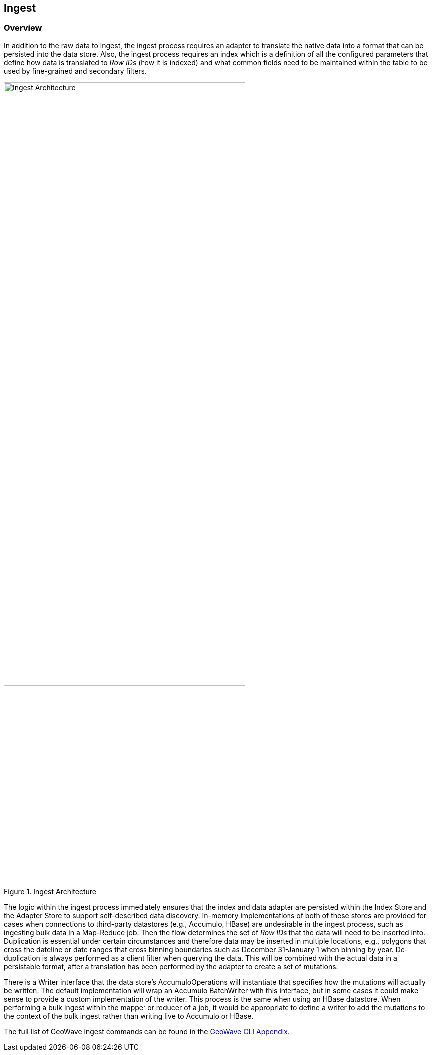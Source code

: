[[ingest-overview]]
<<<
== Ingest

=== Overview

In addition to the raw data to ingest, the ingest process requires an adapter to translate the native data into a format that can be persisted into the data store. Also, the ingest process requires an index which is a definition of all the configured parameters that define how data is translated to _Row IDs_ (how it is indexed) and what common fields need to be maintained within the table to be used by fine-grained and secondary filters.

image::ingestoverview1.png[scaledwidth="75%",width="75%",alt="Ingest Architecture", title="Ingest Architecture"]

The logic within the ingest process immediately ensures that the index and data adapter are persisted within the Index Store and the Adapter Store to support self-described data discovery. In-memory implementations of both of these stores are provided for cases when connections to third-party datastores (e.g., Accumulo, HBase) are undesirable in the ingest process, such as ingesting bulk data in a Map-Reduce job. Then the flow determines the set of _Row IDs_ that the data will need to be inserted into. Duplication is essential under certain circumstances and therefore data may be inserted in multiple locations, e.g., polygons that cross the dateline or date ranges that cross binning boundaries such as December 31-January 1 when binning by year. De-duplication is always performed as a client filter when querying the data. This will be combined with the actual data in a persistable format, after a translation has been performed by the adapter to create a set of mutations.

There is a Writer interface that the data store's AccumuloOperations will instantiate that specifies how the mutations will actually be written. The default implementation will wrap an Accumulo BatchWriter with this interface, but in some cases it could make sense to provide a custom implementation of the writer. This process is the same when using an HBase datastore. When performing a bulk ingest within the mapper or reducer of a job, it would be appropriate to define a writer to add the mutations to the context of the bulk ingest rather than writing live to Accumulo or HBase.

The full list of GeoWave ingest commands can be found in the http://locationtech.github.io/geowave/commands.html#ingest-commands[GeoWave CLI Appendix^].
